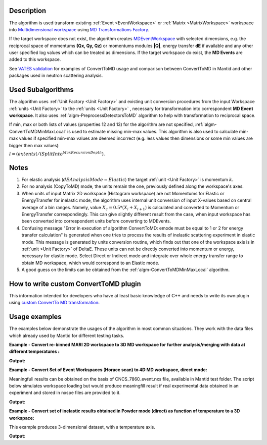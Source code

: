 .. algorithm::

.. summary::

.. alias::

.. properties::

Description
-----------

The algorithm is used transform existing :ref:`Event <EventWorkspace>` 
or :ref:`Matrix <MatrixWorkspace>` workspace into 
`Multidimensional workspace <http://www.mantidproject.org/MDEventWorkspace>`__ using
`MD Transformations Factory <http://www.mantidproject.org/MD_Transformation_factory>`_. 

If  the target workspace does not exist, the algorithm creates `MDEventWorkspace <http://www.mantidproject.org/MDEventWorkspace>`__
with selected dimensions, e.g. the reciprocal space of momentums **(Qx, Qy, Qz)** or momentums modules **\|Q|**, energy transfer **dE** if available 
and any other user specified log values which can be treated as dimensions. If the target workspace do exist, 
the **MD Events** are added to this workspace.

See `VATES validation <http://www.mantidproject.org/Vates_Validation>`__ for examples of ConvertToMD usage and 
comparison between ConvertToMD in Mantid and other packages used in neutron scattering analysis. 
   


Used Subalgorithms
------------------

The algorithm uses :ref:`Unit Factory <Unit Factory>` and existing unit
conversion procedures from the input Workspace :ref:`units <Unit Factory>` 
to the :ref:`units <Unit Factory>` , necessary
for transformation into correspondent **MD Event workspace**. It also uses
:ref:`algm-PreprocessDetectorsToMD` algorithm to help
with transformation to reciprocal space.

If min, max or both lists of values (properties 12 and 13) for the
algorithm are not specified,
:ref:`algm-ConvertToMDMinMaxLocal` is used to estimate
missing min-max values. This algorithm is also used to calculate min-max
values if specified min-max values are deemed incorrect (e.g. less
values then dimensions or some min values are bigger then max values)

:math:`l = (extents) / (SplitInto^{MaxRecursionDepth}).`

Notes
-----

#. For elastic analysis (:math:`dEAnalysisMode=Elastic`) the target
   :ref:`unit <Unit Factory>` is momentum :math:`k`.
#. For no analysis (CopyToMD) mode, the units remain the one, previously
   defined along the workspace's axes.
#. When units of input Matrix 2D workspace (Histogram workspace) are not
   Momentums for Elastic or EnergyTransfer for inelastic mode, the
   algorithm uses internal unit conversion of input X-values based on
   central average of a bin ranges. Namely, value
   :math:`X_c = 0.5*(X_i+X_{i+1})` is calculated and converted to
   Momentum or EnergyTransfer correspondingly. This can give slightly
   different result from the case, when input workspace has been
   converted into correspondent units before converting to MDEvents.
#. Confusing message "Error in execution of algorithm ConvertToMD: emode
   must be equal to 1 or 2 for energy transfer calculation" is generated
   when one tries to process the results of inelastic scattering
   experiment in elastic mode. This message is generated by units
   conversion routine, which finds out that one of the workspace axis is
   in :ref:`unit <Unit Factory>` of DeltaE. These units can not be directly
   converted into momentum or energy, necessary for elastic mode. Select
   Direct or Indirect mode and integrate over whole energy transfer
   range to obtain MD workspace, which would correspond to an Elastic
   mode.
#. A good guess on the limits can be obtained from the
   :ref:`algm-ConvertToMDMinMaxLocal` algorithm.
   
   
How to write custom ConvertToMD plugin
--------------------------------------

This information intended for developers who have at least basic
knowledge of C++ and needs to write its own
plugin using `custom ConvertTo MD transformation <http://www.mantidproject.org/Writing_custom_ConvertTo_MD_transformation>`__.

Usage examples
--------------

The examples below demonstrate the usages of the algorithm in most
common situations. They work with the data files which already used by
Mantid for different testing tasks.


**Example - Convert re-binned MARI 2D workspace to 3D MD workspace for further analysis/merging with data at different temperatures :**

.. testcode:: ExConvertToMDNoQ
    
   # Load Operation (disabled in test code)
   # Load(Filename='MAR11001.nxspe',OutputWorkspace='MAR11001')
   # Simulates Load of the workspace above #################
   redWS = CreateSimulationWorkspace(Instrument='MAR',BinParams=[-10,1,10],UnitX='DeltaE',OutputWorkspace='MAR11001')
   AddSampleLog(redWS,LogName='Ei',LogText='12.',LogType='Number');
   # Do fine rebinning, which accounts for poligon intersections
   SofQW3(InputWorkspace='MAR11001',OutputWorkspace='MAR11001Qe2',QAxisBinning='0,0.1,7',EMode='Direct')
   AddSampleLog(Workspace='MAR11001Qe2',LogName='T',LogText='100.0',LogType='Number Series')
   # copy to new MD workspace
   ws=ConvertToMD(InputWorkspace='MAR11001Qe2',OutputWorkspace='MD3',QDimensions='CopyToMD',OtherDimensions='T',\
   MinValues='-10,0,0',MaxValues='10,6,500',SplitInto='50,50,5')

   
   #Output **MD3** workspace can be viewed in slice-viewer as 3D workspace with T-axis having single value.   
   #Visualize 3D data using slice viewer:
   #plotSlice(ws)
   
   # Look at sample results:   
   # A way to look at these results as a text:
   print "Resulting MD workspace has {0} events and {1} dimensions".format(ws.getNEvents(),ws.getNumDims())
   #print "MD workspace ID is:\n",ws.id
   print "--------------------------------------------"

    
.. testcleanup:: ExConvertToMDNoQ

   DeleteWorkspace('MAR11001')
   DeleteWorkspace('MAR11001Qe2')   
   DeleteWorkspace('MD3')      
   DeleteWorkspace('PreprocessedDetectorsWS')   

**Output:**

.. testoutput:: ExConvertToMDNoQ

   Resulting MD workspace has 805 events and 3 dimensions
   --------------------------------------------

**Example - Convert Set of Event Workspaces (Horace scan) to 4D MD workspace, direct mode:**

Meaningfull results can be obtained on the basis of CNCS\_7860\_event.nxs file, available in Mantid
test folder. The script below simulates workspace loading but would produce meaningfill result if real experimental data
obtained in an experiment and stored in nxspe files are provided to it.

.. testcode:: ExConvertToMDQ3D

   import os
   # set up target ws name and remove target workspace with the same name which can occasionally exist.
   # list of MD files (workspaces) to combine into target MD workspace
   MD_FilesList='';
   
   # define convetr to MD parameters
   pars = dict();
   pars['InputWorkspace']=''
   pars['QDimensions']='Q3D'
   pars['dEAnalysisMode']='Direct'
   pars['Q3DFrames']='HKL'
   pars['QConversionScales']='HKL'
   pars['PreprocDetectorsWS']='preprDetMantid'
   pars['MinValues']='-3,-3,-3.,-50.0'
   pars['MaxValues']='3.,3.,3.,50.0'
   pars['SplitInto']=50
   pars['MaxRecursionDepth']=1
   pars['MinRecursionDepth']=1
   pars['OverwriteExisting']=1  # Change this to false, if the files should/can be added in memory
   # test script combines all contributed files in memory
   pars['OverwriteExisting']=0  # Change this to false, if the files should/can be added in memory
   #
   #---> Start loop over contributing files 
   for n in xrange(0,5,1):
        source_file = 'MER19566_22.0meV_one2one125.nxspe'; # redefine source files list as function of loop number
        target  = 'MDMAP_T1'+str(n)+'.nxs';
        # check if the file already been converted to MD and is there
        if not(os.path.exists(target )): 
            print 'Converting ',source_file
            #current_ws=LoadNXSPE(Filename=source)
            #### For the sample script, simulate load operation above 
            current_ws = CreateSimulationWorkspace(Instrument='MAR',BinParams=[-3,1,3],UnitX='DeltaE',OutputWorkspace=source_file)
            AddSampleLog(Workspace=current_ws,LogName='Ei',LogText='3.0',LogType='Number')

            #### Add iformation which is not stored in the nxspe file
            # Add UB matrix (lattice and the beam direction)
            SetUB(Workspace=current_ws,a='1.4165',b='1.4165',c='1.4165',u='1,0,0',v='0,1,0')
            # Add crystal rotation (assume rotation abgle Psi=5*n where n is file number. Define list of angles if this is not correct
            AddSampleLog(Workspace=current_ws,LogName='Psi',LogText=str(5*n)+'.',LogType='Number')  # --correct Psi value may be already in nxspe file. This operation is then unnecessary
            # set crystal rotation 
            SetGoniometer(Workspace=current_ws,Axis0='Psi,0,1,0,1')

            # Convert to MD
            pars['InputWorkspace']=current_ws;
            md_ws=ConvertToMD(**pars)

            # save MD for further usage -- disabled in test script
            #SaveMD(md_ws,Filename=target);
            #DeleteWorkspace(md_ws);  # delete intermediate workspace to save memory
            DeleteWorkspace(current_ws);

        # add the file name of the file to combine
        if (len(MD_FilesList) == 0):
            MD_FilesList = target;
        else:
            MD_FilesList=MD_FilesList+','+target;
   #---> End loop

   # merge md files into file-based MD workspace
   #md_ws = MergeMDFiles(MD_FilesList,OutputFilename='TestSQW_1.nxs',Parallel='0');
   # plot results using sliceviewer
   #plotSlice(md_ws)
   # produce some test output
   print "Resulting MD workspace contains {0} events and {1} dimensions".format(md_ws.getNEvents(),md_ws.getNumDims())
   #print "MD workspace ID is:\n",md_ws.id
   print "--------------------------------------------"   

    
.. testcleanup:: ExConvertToMDQ3D

   DeleteWorkspace('md_ws')   
   DeleteWorkspace('preprDetMantid')   

**Output:**

.. testoutput:: ExConvertToMDQ3D

   Converting  MER19566_22.0meV_one2one125.nxspe
   Converting  MER19566_22.0meV_one2one125.nxspe
   Converting  MER19566_22.0meV_one2one125.nxspe
   Converting  MER19566_22.0meV_one2one125.nxspe
   Converting  MER19566_22.0meV_one2one125.nxspe
   Resulting MD workspace contains 27540 events and 4 dimensions
   --------------------------------------------


**Example - Convert set of inelastic results obtained in Powder mode (direct) as function of temperature to a 3D workspace:**

This example produces 3-dimensional dataset, with a temperature axis. 

.. testcode:: ExConvertToMD|Q|T

   # set up target ws name and remove target workspace with the same name which can occasionally exist.
   RezWS = 'WS_3D'
   try:
        DeleteWorkspace(RezWS)
   except ValueError:
        print "Target ws ",RezWS," not found in analysis data service\n"
   
   # define convert to MD parameters
   pars = dict();
   pars['InputWorkspace']=''
   pars['QDimensions']='|Q|'
   pars['dEAnalysisMode']='Direct'
   pars['OtherDimensions']='T'  # make temperature log to be a dimension
   pars['PreprocDetectorsWS']='preprDetMantid'
   pars['MinValues']='0,-10,0'
   pars['MaxValues']='12,10,10'
   pars['SplitInto']='100,100,12'
   pars['OverwriteExisting']=0  # contributed MD worskpaces are added in memory
   
   # let's assume this is the temperature range obtained in experiments and 
   # each data file is obtained for particular temperature. 
   T = [1.0,2.0,3.0,3.5,4.0,5.0,6.0,7.0,8.0,9.0,9.5,10.0]   
   for i in xrange(0,len(T),1):
        # source = sorurce_file_name[i];
        #current_ws=LoadNXSPE(Filename=source)   
        # EMULATE LOAD OF DIFFERENT results obtained for different temperatures. ------>      
        current_ws = CreateSimulationWorkspace(Instrument='MAR',BinParams=[-3,0.1,3],UnitX='DeltaE')
        AddSampleLog(Workspace=current_ws,LogName='Ei',LogText='3.0',LogType='Number')
        # if the file does not have temperature log, add it here.
        AddSampleLog(Workspace=current_ws,LogName='T',LogText=str(T[i]),LogType='Number Series')        
        # simulate changes in scattering with temperature
        current_ws = current_ws*T[i];
        # END EMULATION ---------------------------------------------------------------------
   
        pars['InputWorkspace']=current_ws;
        md_ws=ConvertToMD(**pars)
        # delete source workspace from memory;
        DeleteWorkspace(current_ws)
    # end loop
   
   #plotSlice(RezWS)
   # produce some test output
   print "Resulting MD workspace contains {0} events and {1} dimensions".format(md_ws.getNEvents(),md_ws.getNumDims())
   #print "MD workspace ID is:\n",md_ws.id    
   print "--------------------------------------------"
    
.. testcleanup:: ExConvertToMD|Q|T

   DeleteWorkspace(md_ws)   
   DeleteWorkspace('preprDetMantid')   

**Output:**

.. testoutput:: ExConvertToMD|Q|T

   Target ws  WS_3D  not found in analysis data service

   Resulting MD workspace contains 605880 events and 3 dimensions
   --------------------------------------------

.. categories::

